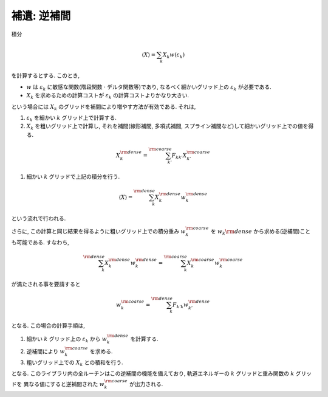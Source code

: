 .. _app:

補遺: 逆補間
============

積分

.. math::

   \begin{align}
   \langle X \rangle = \sum_{k} X_k w(\varepsilon_k)
   \end{align}

を計算するとする. このとき,

-   :math:`w` は :math:`\varepsilon_k` に敏感な関数(階段関数 :math:`\cdot` デルタ関数等)であり,
    なるべく細かいグリッド上の :math:`\varepsilon_k` が必要である.

-   :math:`X_k` を求めるための計算コストが :math:`\varepsilon_k` の計算コストよりかなり大きい.

という場合には :math:`X_k` のグリッドを補間により増やす方法が有効である.
それは,

#.  :math:`\varepsilon_k` を細かい :math:`k` グリッド上で計算する.

#.  :math:`X_k` を粗いグリッド上で計算し, それを補間(線形補間, 多項式補間,
    スプライン補間など)して細かいグリッド上での値を得る.

.. math::
   
   \begin{align}
   X_k^{\rm dense} = \sum_{k'}^{\rm coarse}
   F_{k k'} X_{k'}^{\rm coarse}
   \end{align}

#. 細かい :math:`k` グリッドで上記の積分を行う.

.. math::
   
   \begin{align}
   \langle X \rangle = \sum_{k}^{\rm dense}
   X_k^{\rm dense} w_k^{\rm dense}
   \end{align}

という流れで行われる.

さらに,
この計算と同じ結果を得るように粗いグリッド上での積分重み
:math:`w_k^{\rm coarse}` を  :math:`w_k{\rm dense}` から求める(逆補間)ことも可能である.
すなわち,

.. math::
   
   \begin{align}
   \sum_k^{\rm dense} X_k^{\rm dense} w_k^{\rm dense}
   = \sum_k^{\rm coarse} X_k^{\rm coarse} w_k^{\rm coarse}
   \end{align}

が満たされる事を要請すると

.. math::

   \begin{align}
   w_k^{\rm coarse} = \sum_k^{\rm dense} F_{k' k}
   w_{k'}^{\rm dense}
   \end{align}

となる. この場合の計算手順は,

#. 細かい :math:`k` グリッド上の  :math:`\varepsilon_k` から
   :math:`w_k^{\rm dense}` を計算する.

#. 逆補間により :math:`w_k^{\rm coarse}` を求める.

#. 粗いグリッド上での :math:`X_k` との積和を行う.

となる. このライブラリ内の全ルーチンはこの逆補間の機能を備えており,
軌道エネルギーの :math:`k` グリッドと重み関数の :math:`k` グリッドを
異なる値にすると逆補間された :math:`w_k^{\rm coarse}` が出力される.

